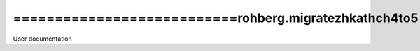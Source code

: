 ===========================rohberg.migratezhkathch4to5
===========================
User documentation
